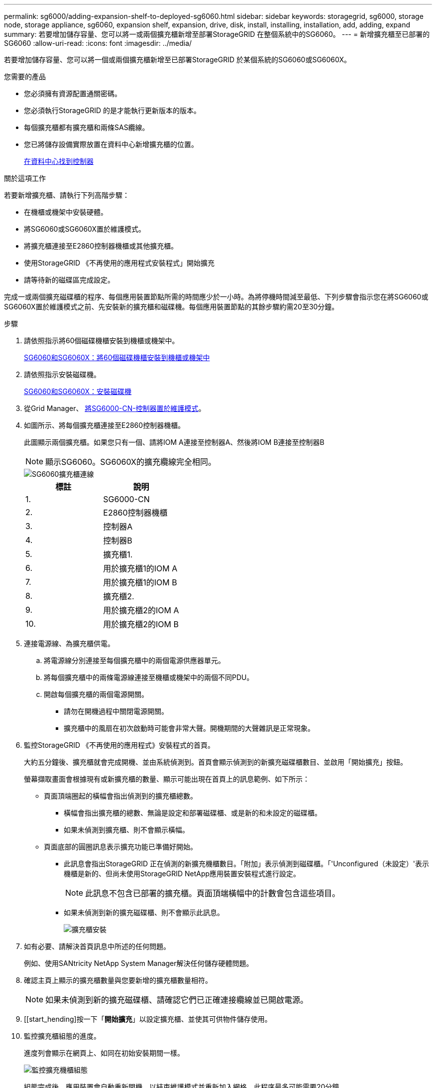 ---
permalink: sg6000/adding-expansion-shelf-to-deployed-sg6060.html 
sidebar: sidebar 
keywords: storagegrid, sg6000, storage node, storage appliance, sg6060, expansion shelf, expansion, drive, disk, install, installing, installation, add, adding, expand 
summary: 若要增加儲存容量、您可以將一或兩個擴充櫃新增至部署StorageGRID 在整個系統中的SG6060。 
---
= 新增擴充櫃至已部署的SG6060
:allow-uri-read: 
:icons: font
:imagesdir: ../media/


[role="lead"]
若要增加儲存容量、您可以將一個或兩個擴充櫃新增至已部署StorageGRID 於某個系統的SG6060或SG6060X。

.您需要的產品
* 您必須擁有資源配置通關密碼。
* 您必須執行StorageGRID 的是才能執行更新版本的版本。
* 每個擴充櫃都有擴充櫃和兩條SAS纜線。
* 您已將儲存設備實際放置在資料中心新增擴充櫃的位置。
+
xref:locating-controller-in-data-center.adoc[在資料中心找到控制器]



.關於這項工作
若要新增擴充櫃、請執行下列高階步驟：

* 在機櫃或機架中安裝硬體。
* 將SG6060或SG6060X置於維護模式。
* 將擴充櫃連接至E2860控制器機櫃或其他擴充櫃。
* 使用StorageGRID 《不再使用的應用程式安裝程式」開始擴充
* 請等待新的磁碟區完成設定。


完成一或兩個擴充磁碟櫃的程序、每個應用裝置節點所需的時間應少於一小時。為將停機時間減至最低、下列步驟會指示您在將SG6060或SG6060X置於維護模式之前、先安裝新的擴充櫃和磁碟機。每個應用裝置節點的其餘步驟約需20至30分鐘。

.步驟
. 請依照指示將60個磁碟機櫃安裝到機櫃或機架中。
+
xref:sg6060-installing-60-drive-shelves-into-cabinet-or-rack.adoc[SG6060和SG6060X：將60個磁碟機櫃安裝到機櫃或機架中]

. 請依照指示安裝磁碟機。
+
xref:sg6060-installing-drives.adoc[SG6060和SG6060X：安裝磁碟機]

. 從Grid Manager、 xref:placing-appliance-into-maintenance-mode.adoc[將SG6000-CN-控制器置於維護模式]。
. 如圖所示、將每個擴充櫃連接至E2860控制器機櫃。
+
此圖顯示兩個擴充櫃。如果您只有一個、請將IOM A連接至控制器A、然後將IOM B連接至控制器B

+

NOTE: 顯示SG6060。SG6060X的擴充纜線完全相同。

+
image::../media/expansion_shelves_connections_sg6060.png[SG6060擴充櫃連線]

+
|===
| 標註 | 說明 


 a| 
1.
 a| 
SG6000-CN



 a| 
2.
 a| 
E2860控制器機櫃



 a| 
3.
 a| 
控制器A



 a| 
4.
 a| 
控制器B



 a| 
5.
 a| 
擴充櫃1.



 a| 
6.
 a| 
用於擴充櫃1的IOM A



 a| 
7.
 a| 
用於擴充櫃1的IOM B



 a| 
8.
 a| 
擴充櫃2.



 a| 
9.
 a| 
用於擴充櫃2的IOM A



 a| 
10.
 a| 
用於擴充櫃2的IOM B

|===
. 連接電源線、為擴充櫃供電。
+
.. 將電源線分別連接至每個擴充櫃中的兩個電源供應器單元。
.. 將每個擴充櫃中的兩條電源線連接至機櫃或機架中的兩個不同PDU。
.. 開啟每個擴充櫃的兩個電源開關。
+
*** 請勿在開機過程中關閉電源開關。
*** 擴充櫃中的風扇在初次啟動時可能會非常大聲。開機期間的大聲雜訊是正常現象。




. 監控StorageGRID 《不再使用的應用程式》安裝程式的首頁。
+
大約五分鐘後、擴充櫃就會完成開機、並由系統偵測到。首頁會顯示偵測到的新擴充磁碟櫃數目、並啟用「開始擴充」按鈕。

+
螢幕擷取畫面會根據現有或新擴充櫃的數量、顯示可能出現在首頁上的訊息範例、如下所示：

+
** 頁面頂端圈起的橫幅會指出偵測到的擴充櫃總數。
+
*** 橫幅會指出擴充櫃的總數、無論是設定和部署磁碟櫃、或是新的和未設定的磁碟櫃。
*** 如果未偵測到擴充櫃、則不會顯示橫幅。


** 頁面底部的圓圈訊息表示擴充功能已準備好開始。
+
*** 此訊息會指出StorageGRID 正在偵測的新擴充機櫃數目。「附加」表示偵測到磁碟櫃。「'Unconfigured（未設定）'表示機櫃是新的、但尚未使用StorageGRID NetApp應用裝置安裝程式進行設定。
+

NOTE: 此訊息不包含已部署的擴充櫃。頁面頂端橫幅中的計數會包含這些項目。

*** 如果未偵測到新的擴充磁碟櫃、則不會顯示此訊息。
+
image::../media/appl_installer_home_expansion_shelf_ready_to_install.png[擴充櫃安裝]





. 如有必要、請解決首頁訊息中所述的任何問題。
+
例如、使用SANtricity NetApp System Manager解決任何儲存硬體問題。

. 確認主頁上顯示的擴充櫃數量與您要新增的擴充櫃數量相符。
+

NOTE: 如果未偵測到新的擴充磁碟櫃、請確認它們已正確連接纜線並已開啟電源。

. [[start_hending]按一下「*開始擴充*」以設定擴充櫃、並使其可供物件儲存使用。
. 監控擴充櫃組態的進度。
+
進度列會顯示在網頁上、如同在初始安裝期間一樣。

+
image::../media/monitor_expansion_for_new_appliance_shelf.png[監控擴充機櫃組態]

+
組態完成後、應用裝置會自動重新開機、以結束維護模式並重新加入網格。此程序最多可能需要20分鐘。

+

NOTE: 若要在擴充櫃組態失敗時重試、請移至StorageGRID 「精選應用裝置安裝程式」、選取「*進階*>*重新開機控制器*」、然後選取「*重新開機到維護模式*」。節點重新開機後、請重試 <<start_expansion,擴充櫃組態>>。

+
重新開機完成後、「*工作*」索引標籤會顯示如下螢幕快照：

+
image::../media/appliance_installer_reboot_complete.png[重新開機完成]

. 確認應用裝置儲存節點和新擴充櫃的狀態。
+
.. 在Grid Manager中、選取*節點*、然後確認應用裝置儲存節點具有綠色勾號圖示。
+
綠色勾號圖示表示沒有警示處於作用中狀態、且節點已連線至網格。如需節點圖示的說明、請參閱監控StorageGRID 和疑難排解功能的說明。

.. 選取「*儲存設備*」索引標籤、確認您新增的每個擴充櫃的「物件儲存設備」表格中都會顯示16個新的物件存放區。
.. 驗證每個新擴充櫃的機櫃狀態是否為「名目」、以及「已設定」的組態狀態。




.相關資訊
xref:unpacking-boxes-sg6000.adoc[打開包裝箱（SG6000和SG6060X）]

xref:sg6060-installing-60-drive-shelves-into-cabinet-or-rack.adoc[SG6060和SG6060X：將60個磁碟機櫃安裝到機櫃或機架中]

xref:sg6060-installing-drives.adoc[SG6060和SG6060X：安裝磁碟機]

xref:../monitor/index.adoc[監控及疑難排解]
